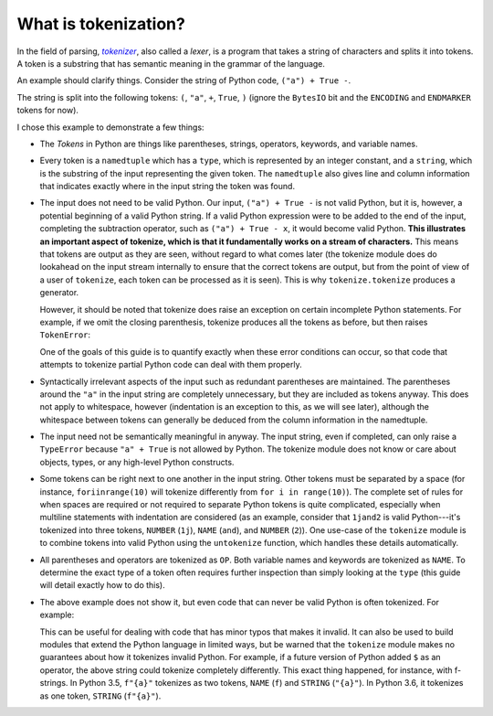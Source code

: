 What is tokenization?
---------------------

In the field of parsing, |tokenizer|_, also called a *lexer*, is a program
that takes a string of characters and splits it into tokens. A token is a
substring that has semantic meaning in the grammar of the language.

.. _tokenizer: https://en.wikipedia.org/wiki/Lexical_analysis

.. |tokenizer| replace:: *tokenizer*

An example should clarify things. Consider the string of Python code, ``("a") +
True -``.

.. doctest::

   >>> import tokenize
   >>> import io
   >>> string = '("a") + True -'
   >>> for token in tokenize.tokenize(io.BytesIO(string.encode('utf-8')).readline):
   ...     print(token)
   TokenInfo(type=59 (ENCODING), string='utf-8', start=(0, 0), end=(0, 0), line='')
   TokenInfo(type=53 (OP), string='(', start=(1, 0), end=(1, 1), line='("a") + True -')
   TokenInfo(type=3 (STRING), string='"a"', start=(1, 1), end=(1, 4), line='("a") + True -')
   TokenInfo(type=53 (OP), string=')', start=(1, 4), end=(1, 5), line='("a") + True -')
   TokenInfo(type=53 (OP), string='+', start=(1, 6), end=(1, 7), line='("a") + True -')
   TokenInfo(type=1 (NAME), string='True', start=(1, 8), end=(1, 12), line='("a") + True -')
   TokenInfo(type=53 (OP), string='-', start=(1, 13), end=(1, 14), line='("a") + True -')
   TokenInfo(type=0 (ENDMARKER), string='', start=(2, 0), end=(2, 0), line='')

The string is split into the following tokens: ``(``, ``"a"``, ``+``,
``True``, ``)`` (ignore the ``BytesIO`` bit and the ``ENCODING`` and
``ENDMARKER`` tokens for now).

I chose this example to demonstrate a few things:

- The *Tokens* in Python are things like parentheses, strings, operators,
  keywords, and variable names.

- Every token is a ``namedtuple`` which has a ``type``, which is represented
  by an integer constant, and a ``string``, which is the substring of the
  input representing the given token. The ``namedtuple`` also gives line and
  column information that indicates exactly where in the input string the
  token was found.

- The input does not need to be valid Python. Our input, ``("a") + True -`` is
  not valid Python, but it is, however, a potential beginning of a valid
  Python string. If a valid Python expression were to be added to the end of
  the input, completing the subtraction operator, such as ``("a") + True -
  x``, it would become valid Python. **This illustrates an important aspect of
  tokenize, which is that it fundamentally works on a stream of
  characters.** This means that tokens are output as they are seen, without
  regard to what comes later (the tokenize module does do lookahead on the
  input stream internally to ensure that the correct tokens are output, but
  from the point of view of a user of ``tokenize``, each token can be
  processed as it is seen). This is why ``tokenize.tokenize`` produces a
  generator.

  However, it should be noted that tokenize does raise an exception on certain
  incomplete Python statements. For example, if we omit the closing
  parenthesis, tokenize produces all the tokens as before, but then raises
  ``TokenError``:

  .. We have to skip this doctest, as it doesn't support output and an exception
     in the same snippet.

  .. doctest::

     >>> string = '("a" + True -'
     >>> for token in tokenize.tokenize(io.BytesIO(string.encode('utf-8')).readline):
     ...     print(token) # doctest: +SKIP
     TokenInfo(type=59 (ENCODING), string='utf-8', start=(0, 0), end=(0, 0), line='')
     TokenInfo(type=53 (OP), string='(', start=(1, 0), end=(1, 1), line='("a" + True -')
     TokenInfo(type=3 (STRING), string='"a"', start=(1, 1), end=(1, 4), line='("a" + True -')
     TokenInfo(type=53 (OP), string='+', start=(1, 5), end=(1, 6), line='("a" + True -')
     TokenInfo(type=1 (NAME), string='True', start=(1, 7), end=(1, 11), line='("a" + True -')
     TokenInfo(type=53 (OP), string='-', start=(1, 12), end=(1, 13), line='("a" + True -')
     Traceback (most recent call last):
     ...
     tokenize.TokenError: ('EOF in multi-line statement', (2, 0))

  One of the goals of this guide is to quantify exactly when these error
  conditions can occur, so that code that attempts to tokenize partial Python
  code can deal with them properly.

- Syntactically irrelevant aspects of the input such as redundant parentheses
  are maintained. The parentheses around the ``"a"`` in the input string are
  completely unnecessary, but they are included as tokens anyway. This does
  not apply to whitespace, however (indentation is an exception to this, as we
  will see later), although the whitespace between tokens can generally be
  deduced from the column information in the namedtuple.

- The input need not be semantically meaningful in anyway. The input string,
  even if completed, can only raise a ``TypeError`` because ``"a" + True`` is
  not allowed by Python. The tokenize module does not know or care about
  objects, types, or any high-level Python constructs.

- Some tokens can be right next to one another in the input string. Other
  tokens must be separated by a space (for instance, ``foriinrange(10)`` will
  tokenize differently from ``for i in range(10)``). The complete set of rules
  for when spaces are required or not required to separate Python tokens is
  quite complicated, especially when multiline statements with indentation are
  considered (as an example, consider that ``1jand2`` is valid Python---it's
  tokenized into three tokens, ``NUMBER`` (``1j``), ``NAME`` (``and``), and
  ``NUMBER`` (``2``)). One use-case of the ``tokenize`` module is to combine
  tokens into valid Python using the ``untokenize`` function, which handles
  these details automatically.

- All parentheses and operators are tokenized as ``OP``. Both variable names
  and keywords are tokenized as ``NAME``. To determine the exact type of a
  token often requires further inspection than simply looking at the ``type``
  (this guide will detail exactly how to do this).

- The above example does not show it, but even code that can never be valid
  Python is often tokenized. For example:

  .. doctest::

     >>> string = 'a$b'
     >>> for token in tokenize.tokenize(io.BytesIO(string.encode('utf-8')).readline):
     ...     print(token)
     TokenInfo(type=59 (ENCODING), string='utf-8', start=(0, 0), end=(0, 0), line='')
     TokenInfo(type=1 (NAME), string='a', start=(1, 0), end=(1, 1), line='a$b')
     TokenInfo(type=56 (ERRORTOKEN), string='$', start=(1, 1), end=(1, 2), line='a$b')
     TokenInfo(type=1 (NAME), string='b', start=(1, 2), end=(1, 3), line='a$b')
     TokenInfo(type=0 (ENDMARKER), string='', start=(2, 0), end=(2, 0), line='')

  This can be useful for dealing with code that has minor typos that makes it
  invalid. It can also be used to build modules that extend the Python
  language in limited ways, but be warned that the ``tokenize`` module makes
  no guarantees about how it tokenizes invalid Python. For example, if a
  future version of Python added ``$`` as an operator, the above string could
  tokenize completely differently. This exact thing happened, for instance,
  with f-strings. In Python 3.5, ``f"{a}"`` tokenizes as two tokens, ``NAME`` (``f``)
  and ``STRING`` (``"{a}"``). In Python 3.6, it tokenizes as one token,
  ``STRING`` (``f"{a}"``).
